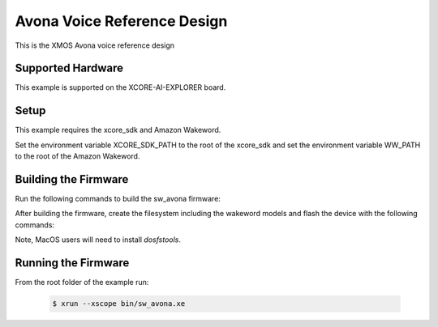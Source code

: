============================
Avona Voice Reference Design
============================

This is the XMOS Avona voice reference design

****************** 
Supported Hardware
****************** 

This example is supported on the XCORE-AI-EXPLORER board.

***** 
Setup
***** 

This example requires the xcore_sdk and Amazon Wakeword.

Set the environment variable XCORE_SDK_PATH to the root of the xcore_sdk and
set the environment variable WW_PATH to the root of the Amazon Wakeword.

.. tab:: Linux and MacOS

    .. code-block:: console

        $ export XCORE_SDK_PATH=/path/to/sdk
        $ export WW_PATH=/path/to/wakeword
        
.. tab:: Windows XTC Tools CMD prompt

    .. code-block:: console
    
        $ set XCORE_SDK_PATH=C:\path\to\sdk\
        $ set WW_PATH=C:\path\to\wakeword\


*********************
Building the Firmware
*********************

Run the following commands to build the sw_avona firmware:

.. tab:: Linux and MacOS

    .. code-block:: console
    
        $ cmake -B build -DMULTITILE_BUILD=1 -DUSE_WW=amazon -DBOARD=XCORE-AI-EXPLORER -DXE_BASE_TILE=0 -DOUTPUT_DIR=bin
        $ cd build
        $ make -j
        
.. tab:: Windows XTC Tools CMD prompt

    .. code-block:: console
    
        $ cmake -G "NMake Makefiles" -B build -DMULTITILE_BUILD=1 -DUSE_WW=amazon -DBOARD=XCORE-AI-EXPLORER -DXE_BASE_TILE=0 -DOUTPUT_DIR=bin
        $ cd build
        $ nmake

After building the firmware, create the filesystem including the wakeword models and flash the device with the following commands:

Note, MacOS users will need to install `dosfstools`.

.. tab:: MacOS

    .. code-block:: console

        $ brew install dosfstools
        
.. tab:: Linux and MacOS

    .. code-block:: console

        $ cd filesystem_support
        $ ./flash_image.sh


********************
Running the Firmware
********************

From the root folder of the example run:

    .. code-block:: console

        $ xrun --xscope bin/sw_avona.xe
